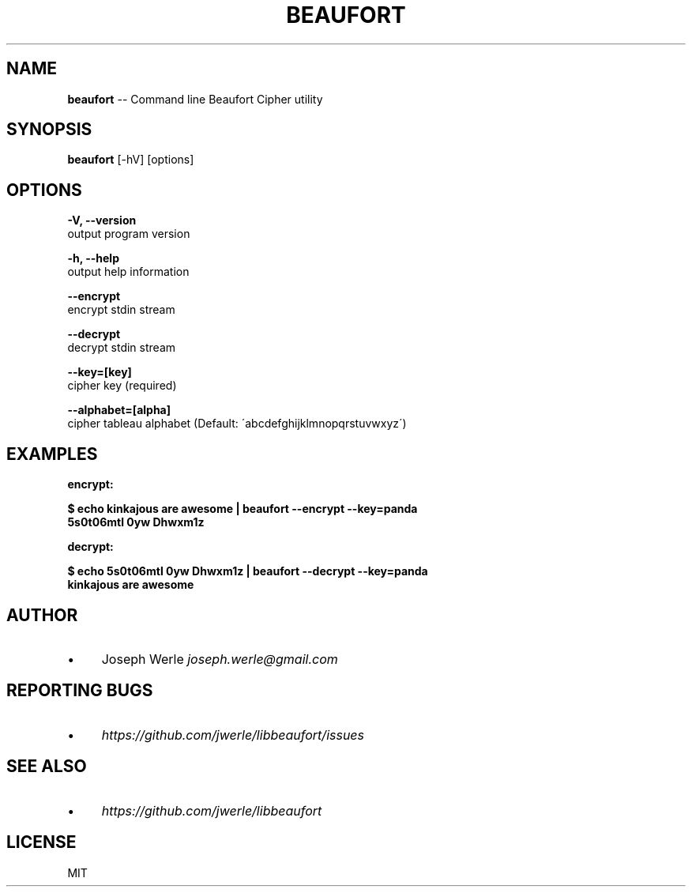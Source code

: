 .\" Generated with Ronnjs 0.3.8
.\" http://github.com/kapouer/ronnjs/
.
.TH "BEAUFORT" "1" "May 2014" "" ""
.
.SH "NAME"
\fBbeaufort\fR \-\- Command line Beaufort Cipher utility
.
.SH "SYNOPSIS"
\fBbeaufort\fR [\-hV] [options]
.
.SH "OPTIONS"
  \fB\-V, \-\-version\fR
      output program version
.
.P
  \fB\-h, \-\-help\fR
      output help information
.
.P
  \fB\-\-encrypt\fR
      encrypt stdin stream
.
.P
  \fB\-\-decrypt\fR
      decrypt stdin stream
.
.P
  \fB\-\-key=[key]\fR
      cipher key (required)
.
.P
  \fB\-\-alphabet=[alpha]\fR
    cipher tableau alphabet (Default: \'abcdefghijklmnopqrstuvwxyz\')
.
.SH "EXAMPLES"
  \fBencrypt:\fR
.
.P
  \fB
  $ echo kinkajous are awesome | beaufort \-\-encrypt \-\-key=panda
  5s0t06mtl 0yw Dhwxm1z
  \fR
.
.P
  \fBdecrypt:\fR
.
.P
  \fB
  $ echo 5s0t06mtl 0yw Dhwxm1z | beaufort \-\-decrypt \-\-key=panda
  kinkajous are awesome
  \fR
.
.SH "AUTHOR"
.
.IP "\(bu" 4
Joseph Werle \fIjoseph\.werle@gmail\.com\fR
.
.IP "" 0
.
.SH "REPORTING BUGS"
.
.IP "\(bu" 4
\fIhttps://github\.com/jwerle/libbeaufort/issues\fR
.
.IP "" 0
.
.SH "SEE ALSO"
.
.IP "\(bu" 4
\fIhttps://github\.com/jwerle/libbeaufort\fR
.
.IP "" 0
.
.SH "LICENSE"
MIT